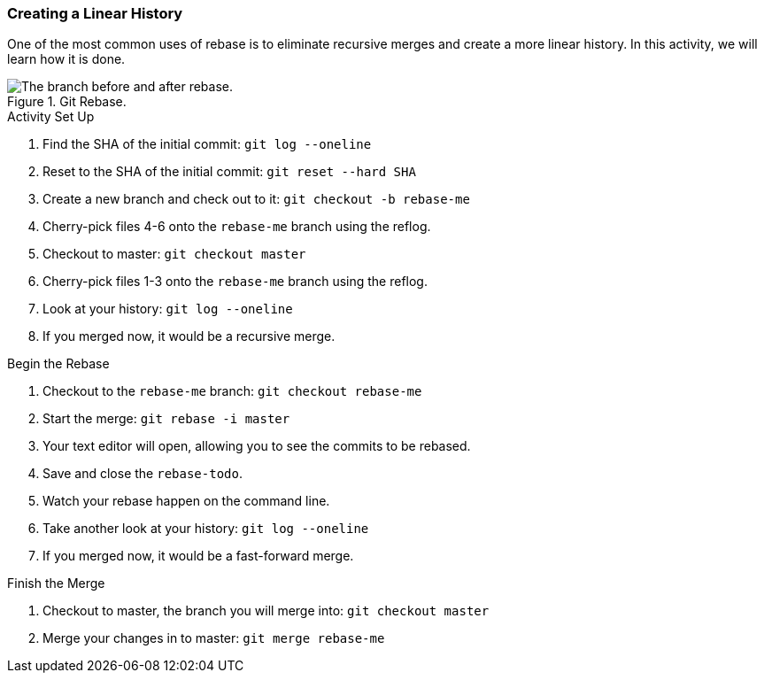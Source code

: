### Creating a Linear History

One of the most common uses of rebase is to eliminate recursive merges and create a more linear history. In this activity, we will learn how it is done.

.Git Rebase.
image::book/images/git-rebase.png["The branch before and after rebase."]

.Activity Set Up
. Find the SHA of the initial commit: `git log --oneline`
. Reset to the SHA of the initial commit: `git reset --hard SHA`
. Create a new branch and check out to it: `git checkout -b rebase-me`
. Cherry-pick files 4-6 onto the `rebase-me` branch using the reflog.
. Checkout to master: `git checkout master`
. Cherry-pick files 1-3 onto the `rebase-me` branch using the reflog.
. Look at your history: `git log --oneline`
. If you merged now, it would be a recursive merge.

.Begin the Rebase
. Checkout to the `rebase-me` branch: `git checkout rebase-me`
. Start the merge: `git rebase -i master`
. Your text editor will open, allowing you to see the commits to be rebased.
. Save and close the `rebase-todo`.
. Watch your rebase happen on the command line.
. Take another look at your history: `git log --oneline`
. If you merged now, it would be a fast-forward merge.

.Finish the Merge
. Checkout to master, the branch you will merge into: `git checkout master`
. Merge your changes in to master: `git merge rebase-me`
